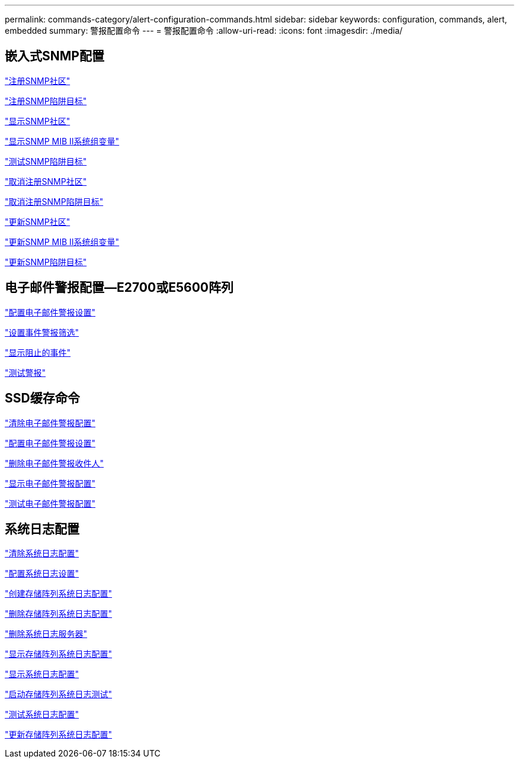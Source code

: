 ---
permalink: commands-category/alert-configuration-commands.html 
sidebar: sidebar 
keywords: configuration, commands, alert, embedded 
summary: 警报配置命令 
---
= 警报配置命令
:allow-uri-read: 
:icons: font
:imagesdir: ./media/




== 嵌入式SNMP配置

link:../commands-a-z/create-snmpcommunity.html["注册SNMP社区"]

link:../commands-a-z/create-snmptrapdestination.html["注册SNMP陷阱目标"]

link:../commands-a-z/show-allsnmpcommunities.html["显示SNMP社区"]

link:../commands-a-z/show-snmpsystemvariables.html["显示SNMP MIB II系统组变量"]

link:../commands-a-z/start-snmptrapdestination.html["测试SNMP陷阱目标"]

link:../commands-a-z/delete-snmpcommunity.html["取消注册SNMP社区"]

link:../commands-a-z/delete-snmptrapdestination.html["取消注册SNMP陷阱目标"]

link:../commands-a-z/set-snmpcommunity.html["更新SNMP社区"]

link:../commands-a-z/set-snmpsystemvariables.html["更新SNMP MIB II系统组变量"]

link:../commands-a-z/set-snmptrapdestination-trapreceiverip.html["更新SNMP陷阱目标"]



== 电子邮件警报配置—E2700或E5600阵列

link:../commands-a-z/set-emailalert.html["配置电子邮件警报设置"]

link:../commands-a-z/set-event-alert.html["设置事件警报筛选"]

link:../commands-a-z/show-blockedeventalertlist.html["显示阻止的事件"]

link:../commands-a-z/smcli-alerttest.html["测试警报"]



== SSD缓存命令

link:../commands-a-z/clear-emailalert-configuration.html["清除电子邮件警报配置"]

link:../commands-a-z/set-emailalert.html["配置电子邮件警报设置"]

link:../commands-a-z/delete-emailalert.html["删除电子邮件警报收件人"]

link:../commands-a-z/show-emailalert-summary.html["显示电子邮件警报配置"]

link:../commands-a-z/start-emailalert-test.html["测试电子邮件警报配置"]



== 系统日志配置

link:../commands-a-z/clear-syslog-configuration.html["清除系统日志配置"]

link:../commands-a-z/set-syslog.html["配置系统日志设置"]

link:../commands-a-z/create-storagearray-syslog.html["创建存储阵列系统日志配置"]

link:../commands-a-z/delete-storagearray-syslog.html["删除存储阵列系统日志配置"]

link:../commands-a-z/delete-syslog.html["删除系统日志服务器"]

link:../commands-a-z/show-storagearray-syslog.html["显示存储阵列系统日志配置"]

link:../commands-a-z/show-syslog-summary.html["显示系统日志配置"]

link:../commands-a-z/start-storagearray-syslog-test.html["启动存储阵列系统日志测试"]

link:../commands-a-z/start-syslog-test.html["测试系统日志配置"]

link:../commands-a-z/set-storagearray-syslog.html["更新存储阵列系统日志配置"]
